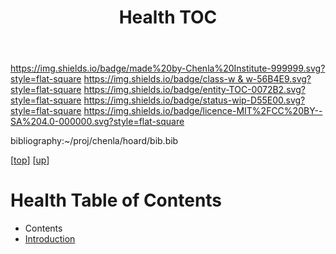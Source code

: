 #   -*- mode: org; fill-column: 60 -*-
#+STARTUP: showall
#+TITLE:   Health TOC

[[https://img.shields.io/badge/made%20by-Chenla%20Institute-999999.svg?style=flat-square]] 
[[https://img.shields.io/badge/class-w & w-56B4E9.svg?style=flat-square]]
[[https://img.shields.io/badge/entity-TOC-0072B2.svg?style=flat-square]]
[[https://img.shields.io/badge/status-wip-D55E00.svg?style=flat-square]]
[[https://img.shields.io/badge/licence-MIT%2FCC%20BY--SA%204.0-000000.svg?style=flat-square]]

bibliography:~/proj/chenla/hoard/bib.bib

[[[../../index.org][top]]] [[[../index.org][up]]]

* Health Table of Contents
:PROPERTIES:
:CUSTOM_ID:
:Name:     /home/deerpig/proj/chenla/warp/11/68/index.org
:Created:  2018-05-07T19:26@Prek Leap (11.642600N-104.919210W)
:ID:       6338a157-c2fe-4190-b08f-9f8f900a7e69
:VER:      578968037.552979192
:GEO:      48P-491193-1287029-15
:BXID:     proj:NOD5-6066
:Class:    primer
:Entity:   toc
:Status:   wip
:Licence:  MIT/CC BY-SA 4.0
:END:

  - Contents
  - [[./intro.org][Introduction]]
    
